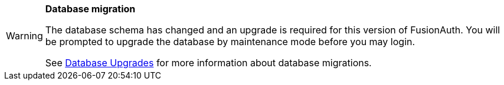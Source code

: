 [WARNING.database-migration]
====
*Database migration*

The database schema has changed and an upgrade is required for this version of FusionAuth. You will be prompted to upgrade the database by maintenance mode before you may login.

See link:/docs/v1/tech/installation-guide/upgrade#database[Database Upgrades] for more information about database migrations.

ifdef::migration_message[]
{migration_message}
endif::[]
====

// Unset the migration message so it is not repeated
:migration_message!: